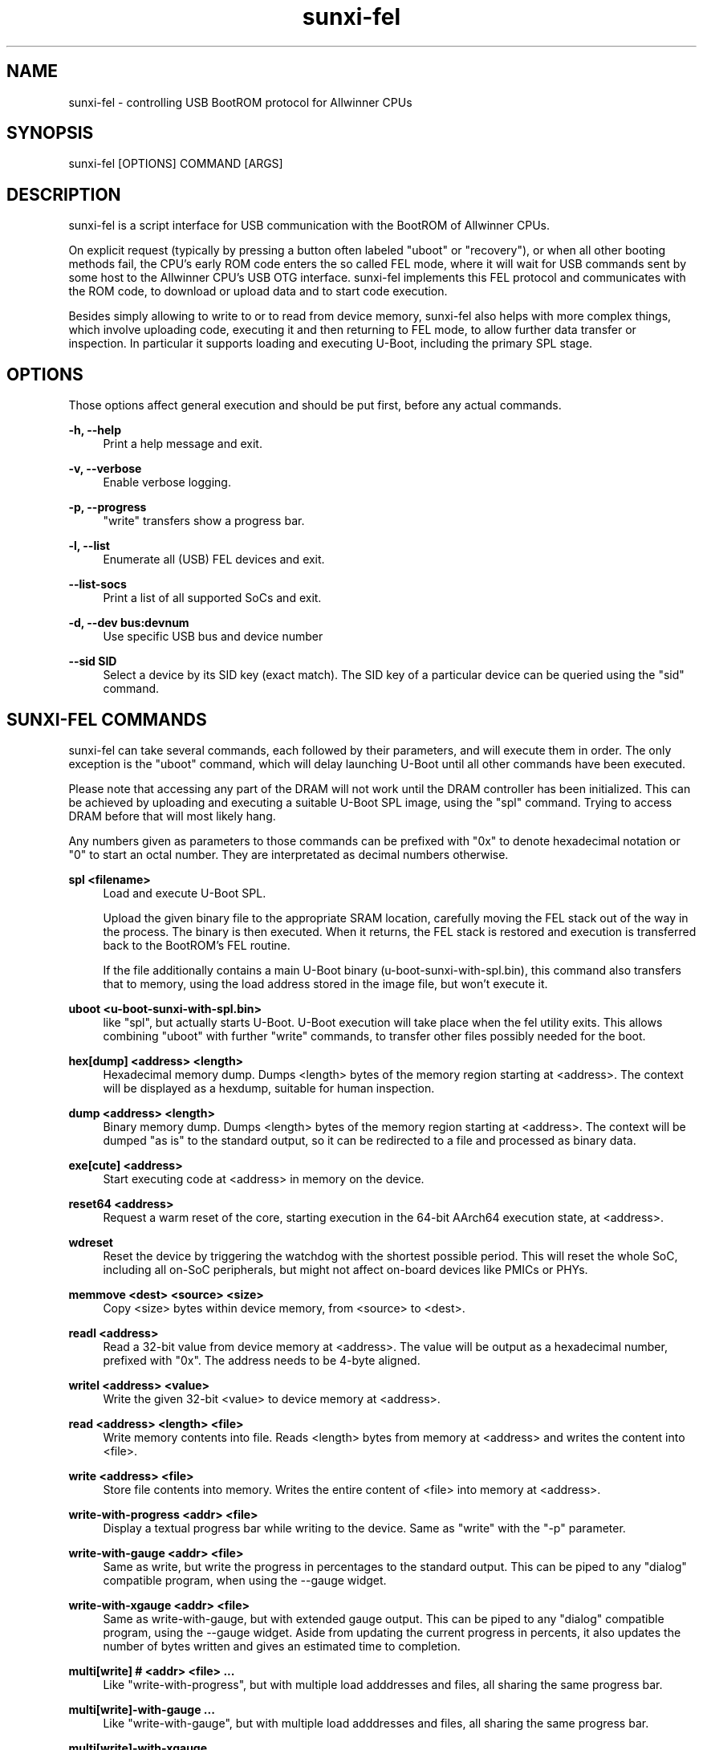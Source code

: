 .\" Manpage for sunxi-fel
.\" Copyright (C) 2018 by Andre Przywara <osp@andrep.de>
.TH sunxi-fel 1 "14 Jan 2022" "1.5" "sunxi-fel man page"
.SH NAME
sunxi-fel \- controlling USB BootROM protocol for Allwinner CPUs
.SH SYNOPSIS
sunxi-fel [OPTIONS] COMMAND [ARGS]
.SH DESCRIPTION
sunxi-fel is a script interface for USB communication with the BootROM of
Allwinner CPUs.

On explicit request (typically by pressing a button often labeled "uboot"
or "recovery"), or when all other booting methods fail, the CPU's early ROM
code enters the so called FEL mode, where it will wait for USB commands sent
by some host to the Allwinner CPU's USB OTG interface. sunxi-fel implements
this FEL protocol and communicates with the ROM code, to download or upload
data and to start code execution.

Besides simply allowing to write to or to read from device memory, sunxi-fel
also helps with more complex things, which involve uploading code, executing
it and then returning to FEL mode, to allow further data transfer or inspection.
In particular it supports loading and executing U-Boot, including the primary
SPL stage.
.SH "OPTIONS"
Those options affect general execution and should be put first, before any
actual commands.
.sp
.B \-h, \-\-help
.RS 4
Print a help message and exit.
.RE
.sp
.B \-v, \-\-verbose
.RS 4
Enable verbose logging.
.RE
.sp
.B \-p, \-\-progress
.RS 4
"write" transfers show a progress bar.
.RE
.sp
.B \-l, \-\-list
.RS 4
Enumerate all (USB) FEL devices and exit.
.RE
.sp
.B \-\-list-socs
.RS 4
Print a list of all supported SoCs and exit.
.RE
.sp
.B \-d, \-\-dev bus:devnum
.RS 4
Use specific USB bus and device number
.RE
.sp
.B \-\-sid SID
.RS 4
Select a device by its SID key (exact match). The SID key of a particular
device can be queried using the "sid" command.
.RE
.SH "SUNXI-FEL COMMANDS"
sunxi-fel can take several commands, each followed by their parameters, and
will execute them in order. The only exception is the "uboot" command,
which will delay launching U-Boot until all other commands have been executed.
.sp
Please note that accessing any part of the DRAM will not work until the
DRAM controller has been initialized. This can be achieved by uploading and
executing a suitable U-Boot SPL image, using the "spl" command. Trying to
access DRAM before that will most likely hang.
.sp
Any numbers given as parameters to those commands can be prefixed with "0x"
to denote hexadecimal notation or "0" to start an octal number.
They are interpretated as decimal numbers otherwise.
.PP
.B spl <filename>
.RS 4
Load and execute U-Boot SPL.
.sp
Upload the given binary file to the appropriate SRAM location, carefully
moving the FEL stack out of the way in the process. The binary is then
executed. When it returns, the FEL stack is restored and execution is
transferred back to the BootROM's FEL routine.
.sp
If the file additionally contains a main U-Boot binary
(u-boot-sunxi-with-spl.bin), this command also transfers that
to memory, using the load address stored in the image file, but won't execute
it.
.RE
.PP
.B uboot <u-boot-sunxi-with-spl.bin>
.RS 4
like "spl", but actually starts U-Boot. U-Boot execution will take place
when the fel utility exits. This allows combining "uboot" with further "write"
commands, to transfer other files possibly needed for the boot.
.RE
.PP
.B hex[dump] <address> <length>
.RS 4
Hexadecimal memory dump. Dumps <length> bytes of the memory region starting at
<address>. The context will be displayed as a hexdump, suitable for human
inspection.
.RE
.PP
.B dump <address> <length>
.RS 4
Binary memory dump. Dumps <length> bytes of the memory region starting at
<address>. The context will be dumped "as is" to the standard output, so it
can be redirected to a file and processed as binary data.
.RE
.PP
.B exe[cute] <address>
.RS 4
Start executing code at <address> in memory on the device.
.RE
.PP
.B reset64 <address>
.RS 4
Request a warm reset of the core, starting execution in the 64-bit AArch64
execution state, at <address>.
.RE
.PP
.B wdreset
.RS 4
Reset the device by triggering the watchdog with the shortest possible period.
This will reset the whole SoC, including all on-SoC peripherals, but might not
affect on-board devices like PMICs or PHYs.
.RE
.PP
.B memmove <dest> <source> <size>
.RS 4
Copy <size> bytes within device memory, from <source> to <dest>.
.RE
.PP
.B readl <address>
.RS 4
Read a 32-bit value from device memory at <address>. The value will be output
as a hexadecimal number, prefixed with "0x". The address needs to be 4-byte
aligned.
.RE
.PP
.B writel <address> <value>
.RS 4
Write the given 32-bit <value> to device memory at <address>.
.RE
.PP
.B read <address> <length> <file>
.RS 4
Write memory contents into file. Reads <length> bytes from memory at <address>
and writes the content into <file>.
.RE
.PP
.B write <address> <file>
.RS 4
Store file contents into memory. Writes the entire content of <file> into
memory at <address>.
.RE
.PP
.B write-with-progress <addr> <file>
.RS 4
Display a textual progress bar while writing to the device. Same as "write"
with the "-p" parameter.
.RE
.PP
.B write-with-gauge <addr> <file>
.RS 4
Same as write, but write the progress in percentages to the standard output.
This can be piped to any "dialog" compatible program, when using the --gauge
widget.
.RE
.PP
.B write-with-xgauge <addr> <file>
.RS 4
Same as write-with-gauge, but with extended gauge output. This can be piped to
any "dialog" compatible program, using the --gauge widget. Aside from updating
the current progress in percents, it also updates the number of bytes written
and gives an estimated time to completion.
.RE
.PP
.B multi[write] # <addr> <file> ...
.RS 4
Like "write-with-progress", but with multiple load adddresses and files,
all sharing the same progress bar.
.RE
.PP
.B multi[write]-with-gauge ...
.RS 4
Like "write-with-gauge", but with multiple load adddresses and files,
all sharing the same progress bar.
.RE
.PP
.B multi[write]-with-xgauge ...
.RS 4
Like "write-with-xgauge", but with multiple load adddresses and files,
all sharing the same progress bar.
.RE
.PP
.B echo-gauge "some text"
.RS 4
Update prompt/caption for gauge output. This outputs a command to be
interpreted by "dialog" to change the caption text.
.RE
.PP
.B ver[sion]
.RS 4
Show the BROM version. This prints some static data, among other things
containing the detected SoC. Can be used to verify a FEL connection is working.
.RE
.PP
.B sid
.RS 4
Retrieve and output the 128-bit SID key. This key contains some form of serial
number, which should be unique to each chip (although there have been reports
of same SIDs for particular batches of chips).
.RE
.PP
.B sid-registers
.RS 4
As the "sid" command above, but use the alternative MMIO register access method
on the device. There are SoCs that require this method due to bugs in the SID
implementation, those known will automatically choose this workaround when using
the "sid" command. This command here is to test new SoCs for compliance.
.RE
.PP
.B sid-dump
.RS 4
Read the entire SID eFuses array and dump its content. For SoCs with a known
eFuses layout, this will annotate the known regions.
.RE
.PP
.B clear <address> <length>
.RS 4
Clear <length> bytes of memory starting at <address> (filling with zeroes).
.RE
.PP
.B fill <address> <length> <value>
.RS 4
Fills <length> bytes of memory starting at <address> with the byte <value>.
.RE
.PP
.B spiflash-info
.RS 4
Retrieves basic information about a SPI flash chip attached to the SPI0 pins.
This is using the same method as the BootROM does, to accesses the same storage
that the device could boot from.

Prints the manufacturer of the flash chip and
its capacity. Should also be used to detect the presence of a SPI flash chip.
.RE
.PP
.B spiflash-read <addr> <length> <file>
.RS 4
Reads <length> bytes starting from offset <addr> of a SPI flash chip, storing
the result into <file>.
.RE
.PP
.B spiflash-write <addr> <file>
.RS 4
Reads <file> and stores its content in the SPI flash, starting at offset <addr>.
.RE
.SH EXAMPLES
.RS 4
\fB$\fR sunxi-fel -v -p ver
.RE
.sp
.RS 4
\fB$\fR sunxi-fel uboot u-boot-sunxi-with-spl.bin
.RE
.sp
.RS 4
\fB$\fR sunxi-fel -v -p spl sunxi-spl.bin write 0x44000 bl31.bin write 0x4a000000 u-boot.bin reset64 0x44000
.RE
.SH AUTHOR
Andre Przywara <osp@andrep.de>
